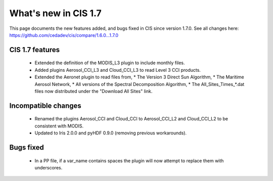 
=====================
What's new in CIS 1.7
=====================

This page documents the new features added, and bugs fixed in CIS since version 1.7.0. See all changes here: https://github.com/cedadev/cis/compare/1.6.0...1.7.0


CIS 1.7 features
================
 * Extended the definition of the MODIS_L3 plugin to include monthly files.
 * Added plugins Aerosol_CCI_L3 and Cloud_CCI_L3 to read Level 3 CCI products.
 * Extended the Aeronet plugin to read files from,
   * The Version 3 Direct Sun Algorithm,
   * The Maritime Aerosol Network,
   * All versions of the Spectral Decomposition Algorithm,
   * The All_Sites_Times_*.dat files now distributed under the "Download All Sites" link.

Incompatible changes
====================
 * Renamed the plugins Aerosol_CCI and Cloud_CCI to Aerosol_CCI_L2 and Cloud_CCI_L2 to be consistent with MODIS.
 * Updated to Iris 2.0.0 and pyHDF 0.9.0 (removing previous workarounds).

Bugs fixed
==========
 * In a PP file, if a var_name contains spaces the plugin will now attempt to replace them with underscores.